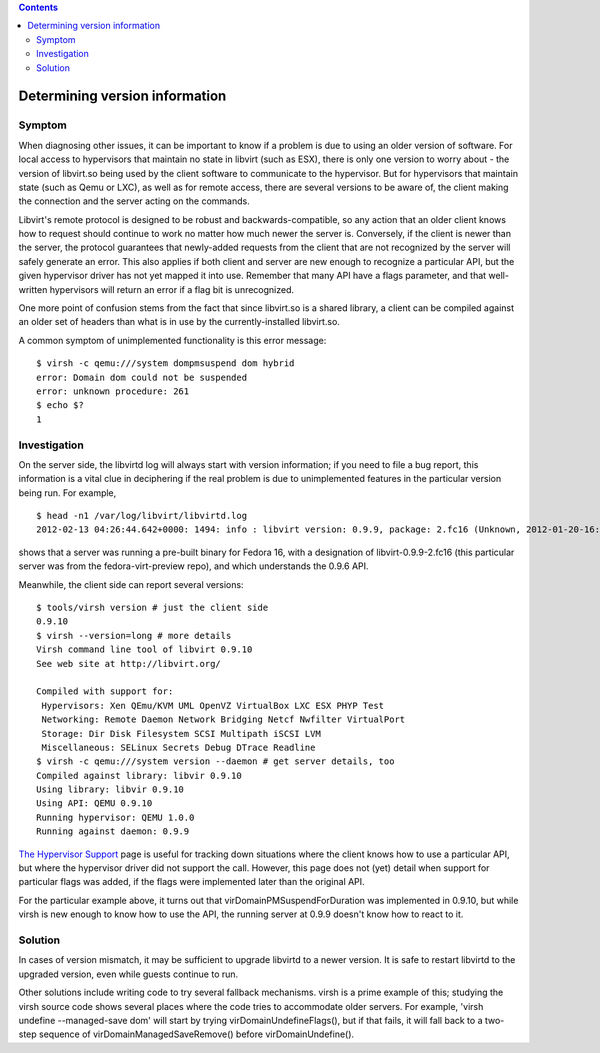 .. contents::

Determining version information
-------------------------------

Symptom
~~~~~~~

When diagnosing other issues, it can be important to know if a problem
is due to using an older version of software. For local access to
hypervisors that maintain no state in libvirt (such as ESX), there is
only one version to worry about - the version of libvirt.so being used
by the client software to communicate to the hypervisor. But for
hypervisors that maintain state (such as Qemu or LXC), as well as for
remote access, there are several versions to be aware of, the client
making the connection and the server acting on the commands.

Libvirt's remote protocol is designed to be robust and
backwards-compatible, so any action that an older client knows how to
request should continue to work no matter how much newer the server is.
Conversely, if the client is newer than the server, the protocol
guarantees that newly-added requests from the client that are not
recognized by the server will safely generate an error. This also
applies if both client and server are new enough to recognize a
particular API, but the given hypervisor driver has not yet mapped it
into use. Remember that many API have a flags parameter, and that
well-written hypervisors will return an error if a flag bit is
unrecognized.

One more point of confusion stems from the fact that since libvirt.so is
a shared library, a client can be compiled against an older set of
headers than what is in use by the currently-installed libvirt.so.

A common symptom of unimplemented functionality is this error message:

::

   $ virsh -c qemu:///system dompmsuspend dom hybrid
   error: Domain dom could not be suspended
   error: unknown procedure: 261
   $ echo $?
   1

Investigation
~~~~~~~~~~~~~

On the server side, the libvirtd log will always start with version
information; if you need to file a bug report, this information is a
vital clue in deciphering if the real problem is due to unimplemented
features in the particular version being run. For example,

::

   $ head -n1 /var/log/libvirt/libvirtd.log
   2012-02-13 04:26:44.642+0000: 1494: info : libvirt version: 0.9.9, package: 2.fc16 (Unknown, 2012-01-20-16:00:45, fedora64.linuxtx.org)

shows that a server was running a pre-built binary for Fedora 16, with a
designation of libvirt-0.9.9-2.fc16 (this particular server was from the
fedora-virt-preview repo), and which understands the 0.9.6 API.

Meanwhile, the client side can report several versions:

::

   $ tools/virsh version # just the client side
   0.9.10
   $ virsh --version=long # more details
   Virsh command line tool of libvirt 0.9.10
   See web site at http://libvirt.org/

   Compiled with support for:
    Hypervisors: Xen QEmu/KVM UML OpenVZ VirtualBox LXC ESX PHYP Test
    Networking: Remote Daemon Network Bridging Netcf Nwfilter VirtualPort
    Storage: Dir Disk Filesystem SCSI Multipath iSCSI LVM
    Miscellaneous: SELinux Secrets Debug DTrace Readline
   $ virsh -c qemu:///system version --daemon # get server details, too
   Compiled against library: libvir 0.9.10
   Using library: libvir 0.9.10
   Using API: QEMU 0.9.10
   Running hypervisor: QEMU 1.0.0
   Running against daemon: 0.9.9

`The Hypervisor Support <http://libvirt.org/hvsupport.html>`__ page is
useful for tracking down situations where the client knows how to use a
particular API, but where the hypervisor driver did not support the
call. However, this page does not (yet) detail when support for
particular flags was added, if the flags were implemented later than the
original API.

For the particular example above, it turns out that
virDomainPMSuspendForDuration was implemented in 0.9.10, but while virsh
is new enough to know how to use the API, the running server at 0.9.9
doesn't know how to react to it.

Solution
~~~~~~~~

In cases of version mismatch, it may be sufficient to upgrade libvirtd
to a newer version. It is safe to restart libvirtd to the upgraded
version, even while guests continue to run.

Other solutions include writing code to try several fallback mechanisms.
virsh is a prime example of this; studying the virsh source code shows
several places where the code tries to accommodate older servers. For
example, 'virsh undefine --managed-save dom' will start by trying
virDomainUndefineFlags(), but if that fails, it will fall back to a
two-step sequence of virDomainManagedSaveRemove() before
virDomainUndefine().
